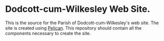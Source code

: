 * Dodcott-cum-Wilkesley Web Site.
This is the source for the Parish of Dodcott-cum-Wilkesley's web
site. The site is created using [[https://github.com/getpelican/pelican][Pelican]]. This repository should
contain all the components necessary to create the site.
